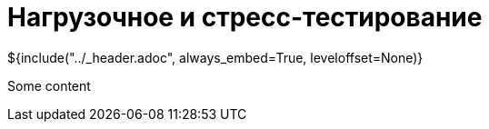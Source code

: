 :stylesheet: ../styles.css
= Нагрузочное и стресс-тестирование

${include("../_header.adoc", always_embed=True, leveloffset=None)}

Some content